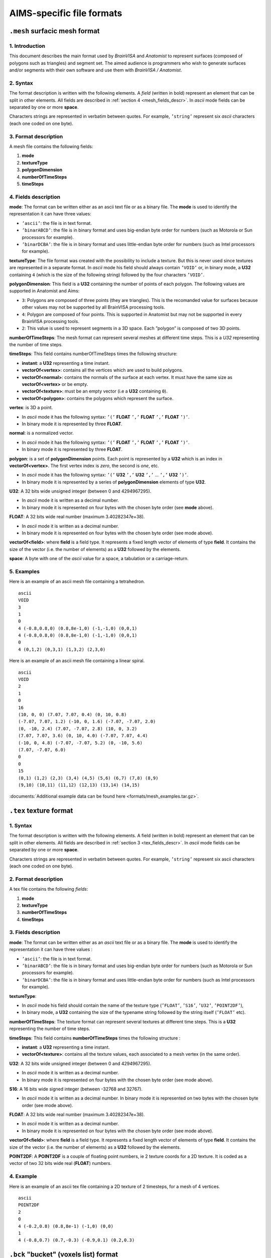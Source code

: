 
==========================
AIMS-specific file formats
==========================

.. _mesh_format:

``.mesh`` surfacic mesh format
==============================

1. Introduction
---------------

This document describes the main format used by *BrainVISA* and *Anatomist* to represent surfaces (composed of polygons such as triangles) and segment set. The aimed audience is programmers who wish to generate surfaces and/or segments with their own software and use them with *BrainVISA / Anatomist*.


2. Syntax
---------

The format description is written with the following elements. A *field* (written in bold) represent an element that can be split in other elements. All fields are described in :ref:`section 4 <mesh_fields_descr>`. In *ascii* mode fields can be separated by one or more **space**.

Characters strings are represented in verbatim between quotes. For example, ``’string’`` represent six *ascii* characters (each one coded on one byte).


3. Format description
---------------------

A mesh file contains the following fields:

#. **mode**
#. **textureType**
#. **polygonDimension**
#. **numberOfTimeSteps**
#. **timeSteps**


.. _mesh_fields_descr:

4. Fields description
---------------------

**mode**: The format can be written either as an ascii text file or as a binary file. The **mode** is used to identify the representation it can have three values:

* ``’ascii’``: the file is in text format.
* ``’binarABCD’``: the file is in binary format and uses big-endian byte order for numbers (such as Motorola or Sun processors for example).
* ``’binarDCBA’``: the file is in binary format and uses little-endian byte order for numbers (such as Intel processors for example).

**textureType**: The file format was created with the possibility to include a texture. But this is never used since textures are represented in a separate format. In *ascii* mode his field should always contain ``’VOID’`` or, in binary mode, a **U32** containing ``4`` (which is the size of the following string) followed by the four characters ``’VOID’``.

**polygonDimension**: This field is a **U32** containing the number of points of each polygon. The following values are supported in Anatomist and Aims:

* ``3``: Polygons are composed of three points (they are triangles). This is the recomanded value for surfaces because other values may not be supported by all BrainVISA processing tools.
* ``4``: Polygon are composed of four points. This is supported in Anatomist but may not be supported in every BrainVISA processing tools.
* ``2``: This value is used to represent segments in a 3D space. Each ”polygon” is composed of two 3D points.

**numberOfTimeSteps**: The mesh format can represent several meshes at different time steps. This is a *U32* representing the number of time steps.

**timeSteps**: This field contains numberOfTimeSteps times the following structure:

* **instant**: a **U32** representing a time instant.
* **vectorOf<vertex>**: contains all the vertices which are used to build polygons.
* **vectorOf<normal>**: contains the normals of the surface at each vertex. It must have the same size as **vectorOf<vertex>** or be empty.
* **vectorOf<texture>**: must be an empty vector (i.e a **U32** containing ``0``).
* **vectorOf<polygon>**: contains the polygons which represent the surface.

**vertex**: is 3D a point.

* In *ascii* mode it has the following syntax: ``’(’`` **FLOAT** ``’,’`` **FLOAT** ``’,’`` **FLOAT** ``’)’``.
* In binary mode it is represented by three **FLOAT**.

**normal**: is a normalized vector.

* In *ascii* mode it has the following syntax: ``’(’`` **FLOAT** ``’,’`` **FLOAT** ``’,’`` **FLOAT** ``’)’``.
* In binary mode it is represented by three **FLOAT**.

**polygon**: is a set of **polygonDimension** points. Each point is represented by a **U32** which is an index in **vectorOf<vertex>**. The first vertex index is *zero*, the second is *one*, etc.

* In *ascii* mode it has the following syntax: ``’(’`` **U32** ``’,’`` **U32** ``’,’`` ... ``’,’`` **U32** ``’)’``.
* In binary mode it is represented by a series of **polygonDimension** elements of type **U32**.

**U32**: A 32 bits wide unsigned integer (between 0 and 4294967295).

* In *ascii* mode it is written as a decimal number.
* In binary mode it is represented on four bytes with the chosen byte order (see **mode** above).

**FLOAT**: A 32 bits wide real number (maximum 3.40282347e+38).

* In *ascii* mode it is written as a decimal number.
* In binary mode it is represented on four bytes with the chosen byte order (see mode above).

**vectorOf<field>**: where **field** is a field type. It represents a fixed length vector of elements of type **field**. It contains the size of the vector (i.e. the number of elements) as a **U32** followed by the elements.

**space**: A byte with one of the *ascii* value for a space, a tabulation or a carriage-return.


5. Examples
-----------

Here is an example of an ascii mesh file containing a tetrahedron.

::

  ascii
  VOID
  3
  1
  0
  4 (-0.8,0.8,0) (0.8,8e-1,0) (-1,-1,0) (0,0,1)
  4 (-0.8,0.8,0) (0.8,8e-1,0) (-1,-1,0) (0,0,1)
  0
  4 (0,1,2) (0,3,1) (1,3,2) (2,3,0)

Here is an example of an ascii mesh file containing a linear spiral.

::

  ascii
  VOID
  2
  1
  0
  16
  (10, 0, 0) (7.07, 7.07, 0.4) (0, 10, 0.8)
  (-7.07, 7.07, 1.2) (-10, 0, 1.6) (-7.07, -7.07, 2.0)
  (0, -10, 2.4) (7.07, -7.07, 2.8) (10, 0, 3.2)
  (7.07, 7.07, 3.6) (0, 10, 4.0) (-7.07, 7.07, 4.4)
  (-10, 0, 4.8) (-7.07, -7.07, 5.2) (0, -10, 5.6)
  (7.07, -7.07, 6.0)
  0
  0
  15
  (0,1) (1,2) (2,3) (3,4) (4,5) (5,6) (6,7) (7,8) (8,9)
  (9,10) (10,11) (11,12) (12,13) (13,14) (14,15)

:documents:`Additional example data can be found here <formats/mesh_examples.tar.gz>`.


.. _tex_format:

``.tex`` texture format
=======================

1. Syntax
---------

The format description is written with the following elements. A field (written in bold) represent an element that can be split in other elements. All fields are described in :ref:`section 3 <tex_fields_descr>`. In *ascii* mode fields can be separated by one or more **space**.

Characters strings are represented in verbatim between quotes. For example,
``’string’`` represent six ascii characters (each one coded on one byte).

2. Format description
---------------------

A tex file contains the following *fields*:

#. **mode**
#. **textureType**
#. **numberOfTimeSteps**
#. **timeSteps**


.. _tex_fields_descr:

3. Fields description
---------------------

**mode**: The format can be written either as an *ascii* text file or as a binary file. The **mode** is used to identify the representation it can have three values :

* ``’ascii’``: the file is in text format.
* ``’binarABCD’``: the file is in binary format and uses big-endian byte order for numbers (such as Motorola or Sun processors for example).
* ``’binarDCBA’``: the file is in binary format and uses little-endian byte order for numbers (such as Intel processors for example).

**textureType**:

* In *ascii* mode his field should contain the name of the texture type (``’FLOAT’``, ``’S16’``, ``’U32’``, ``’POINT2DF’``),
* In binary mode, a **U32** containing the size of the typename string followed by the string itself (``’FLOAT’`` etc).

**numberOfTimeSteps**: The texture format can represent several textures at different time steps. This is a **U32** representing the number of time steps.

**timeSteps**: This field contains **numberOfTimeSteps** times the following structure :

* **instant**: a **U32** representing a time instant.
* **vectorOf<texture>**: contains all the texture values, each associated to a mesh vertex (in the same order).

**U32**: A 32 bits wide unsigned integer (between 0 and 4294967295).

* In *ascii* mode it is written as a decimal number.
* In binary mode it is represented on four bytes with the chosen byte order (see mode above).

**S16**: A 16 bits wide signed integer (between -32768 and 32767).

* In *ascii* mode it is written as a decimal number. In binary mode it is represented on two bytes with the chosen byte order (see mode above).

**FLOAT**: A 32 bits wide real number (maximum 3.40282347e+38).

* In *ascii* mode it is written as a decimal number.
* In binary mode it is represented on four bytes with the chosen byte order (see mode above).

**vectorOf<field>**: where **field** is a field type. It represents a fixed length vector of elements of type **field**. It contains the size of the vector (i.e. the number of elements) as a **U32** followed by the elements.

**POINT2DF**: A **POINT2DF** is a couple of floating point numbers, ie 2 texture coords for a 2D texture. It is coded as a vector of two 32 bits wide real (**FLOAT**) numbers.

4. Example
----------

Here is an example of an ascii tex file containing a 2D texture of 2 timesteps, for a mesh of 4 vertices.

::

  ascii
  POINT2DF
  2
  0
  4 (-0.2,0.8) (0.8,8e-1) (-1,0) (0,0)
  1
  4 (-0.8,0.7) (0.7,-0.3) (-0.9,0.1) (0.2,0.3)


.. _bck_format:

``.bck`` "bucket" (voxels list) format
======================================

1. Introduction
---------------

This document describes the main format used by *BrainVISA* and *Anatomist* to represent a series of 3D voxel coordinates along with corresponding values. For historical reason this format is called *bucket* format. The aimed audience is programmers who wish to read or generate buckets files with their own software.


2. Syntax
---------

The format description is written with the following elements. A *field* (written in bold) represent an element that can be splitted in other elements. All fields are described in :ref:`section 4 <bck_fields_descr>`. In ascii mode fields can be separated by spaces.

Characters strings are represented in verbatim between quotes. For example, ``’string’`` represent six *ascii* characters (each one coded on one byte).

3. Format description
---------------------

A bucket file contains the following fields:

* **mode**
* **textureType**
* **voxelSize**
* **numberOfTimeSteps**
* **timeSteps**


.. _bck_fields_descr:

4. Fields description
---------------------

**mode**: The format can be written either as an *ascii* text file or as a binary file. The mode is used to identify the representation it can have three values:

* ``’ascii’``: the file is in text format.
* ``’binarABCD’``: the file is in binary format and uses big-endian byte order for numbers (such as Motorola or Sun processors for example).
* ``’binarDCBA’``: the file is in binary format and uses little-endian byte order for numbers (such as Intel processors for example).

**dataType**: The file format was created with the possibility to store several data types. However, in a single bucket file, all values must be of the same type. Recognized types are described below. The **dataType** field defines the data type.

* In *ascii* mode his field contains ``’-type’`` followed by **spaces** and the data type name (see below).
* In binary mode, it is a string containing the data type name.

**voxelSize**: Contains x, y, z and t voxel sizes.

* In ascii it is ``’-dx’`` **FLOAT** ``’-dy’`` **FLOAT** ``’-dz’`` **FLOAT** ``’-dt’`` **FLOAT**.
* In binary, it is four **FLOAT**.

**numberOfTimeSteps**: The bucket format can represent several series of coordinate/value at different time steps. **numberOfTimeSteps** contains the number of time steps.

* In *ascii* mode, it is ``’-dimt’`` **U32**
* In binary mode, it is a **U32**

**timeSteps**: This field contains **numberOfTimeSteps** times the following structure:

* **instant**: A **U32** representing a time instant.

* In *ascii*: ``’-time’`` **U32**.
* In binary: a **U32**

**numberOfPoints**: Number of *(coordinate, value)* pairs.

* In *ascii*: ``’-dim’`` **U32**.
* In binary: a **U32**

**pointsAndValues**: a series containing **numberOfPoints** times a **coordinate value** pair (**space**-separated in *ascii* mode).

**coordinate**: A 3D coordinate.

* In *ascii* mode it has the following syntax: ``’(’`` **S32** ``’,’`` **S32** ``’,’`` **S32** ``’)’``.
* In binary it is three **S32**.

**value**: The content of this field depends on the value of dataType. See below.

**U32**: A 32 bits wide unsigned integer (between 0 and 4294967295).

* In ascii mode it is written as a decimal number.
* In binary mode it is represented on four bytes with the chosen byte order (see **mode** above).

**S32**: A 32 bits wide signed integer (between -2147483648 and 2147483647).

* In ascii mode it is written as a decimal number.
* In binary mode it is represented on four bytes with the chosen byte order (see **mode** above).

**FLOAT**: A 32 bits wide real number (maximum 3.40282347e+38).

* In *ascii* mode it is written as a decimal number.
* In binary mode it is represented on four bytes with the chosen byte order (see **mode** above).

**string**:
* In *ascii* mode it is a serie of non-space *ascii* bytes
* in binary mode it is a **U32** containing the string size followed by the string content (*ascii* bytes series).

**vectorOf<field>**: where **field** is a field type. It represents a fixed length vector of elements of type **field**. It contains the size of the vector (i.e. the number of elements) as a **U32** followed by the elements.

**spaces**: Valid only in *ascii* mode (in binary, a space can be considered as an empty string). One or more byte with one of the *ascii* value for a space, a tabulation or a carriage-return.


5. Data types
-------------

The field **dataType** defines the type of value associated to each **coordinate**. Here is a list of the possible values for **dataType** and the corresponding value structure.

* ``VOID``
* ``FLOAT``
* ``DOUBLE``
* ``U32``
* ``S32``
* ``U16``
* ``S16``
* ``POINT2DF``


6. Examples
-----------

Here should be an example of an *ascii* bucket file.

To be continued...



